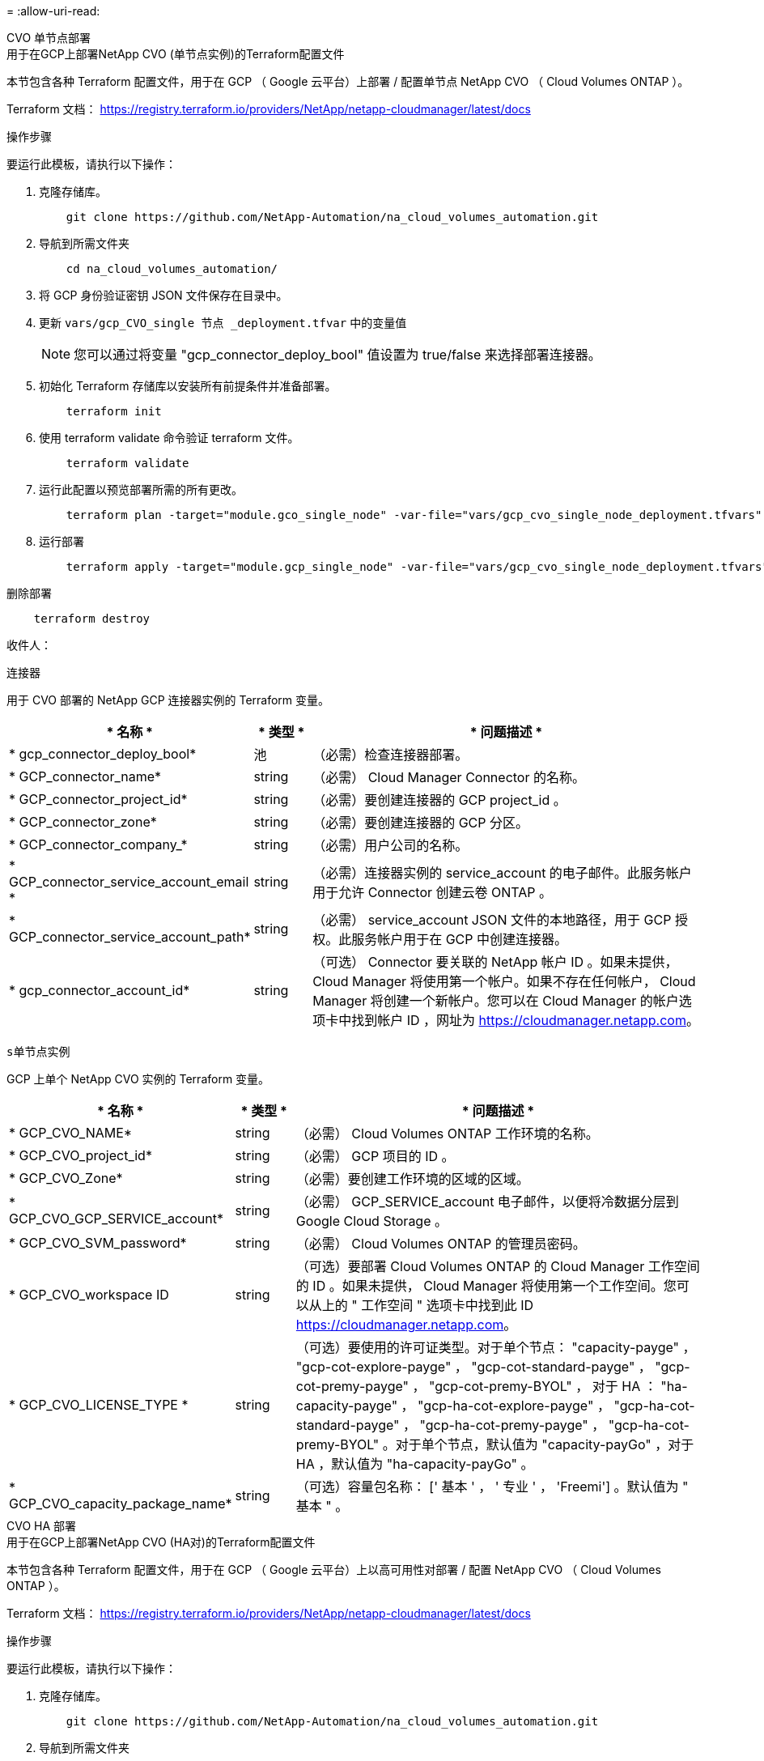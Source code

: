 = 
:allow-uri-read: 


[role="tabbed-block"]
====
.CVO 单节点部署
--
.用于在GCP上部署NetApp CVO (单节点实例)的Terraform配置文件
本节包含各种 Terraform 配置文件，用于在 GCP （ Google 云平台）上部署 / 配置单节点 NetApp CVO （ Cloud Volumes ONTAP ）。

Terraform 文档： https://registry.terraform.io/providers/NetApp/netapp-cloudmanager/latest/docs[]

.操作步骤
要运行此模板，请执行以下操作：

. 克隆存储库。
+
[source, cli]
----
    git clone https://github.com/NetApp-Automation/na_cloud_volumes_automation.git
----
. 导航到所需文件夹
+
[source, cli]
----
    cd na_cloud_volumes_automation/
----
. 将 GCP 身份验证密钥 JSON 文件保存在目录中。
. 更新 `vars/gcp_CVO_single 节点 _deployment.tfvar` 中的变量值
+

NOTE: 您可以通过将变量 "gcp_connector_deploy_bool" 值设置为 true/false 来选择部署连接器。

. 初始化 Terraform 存储库以安装所有前提条件并准备部署。
+
[source, cli]
----
    terraform init
----
. 使用 terraform validate 命令验证 terraform 文件。
+
[source, cli]
----
    terraform validate
----
. 运行此配置以预览部署所需的所有更改。
+
[source, cli]
----
    terraform plan -target="module.gco_single_node" -var-file="vars/gcp_cvo_single_node_deployment.tfvars"
----
. 运行部署
+
[source, cli]
----
    terraform apply -target="module.gcp_single_node" -var-file="vars/gcp_cvo_single_node_deployment.tfvars"
----


删除部署

[source, cli]
----
    terraform destroy
----
.收件人：
`连接器`

用于 CVO 部署的 NetApp GCP 连接器实例的 Terraform 变量。

[cols="20%, 10%, 70%"]
|===
| * 名称 * | * 类型 * | * 问题描述 * 


| * gcp_connector_deploy_bool* | 池 | （必需）检查连接器部署。 


| * GCP_connector_name* | string | （必需） Cloud Manager Connector 的名称。 


| * GCP_connector_project_id* | string | （必需）要创建连接器的 GCP project_id 。 


| * GCP_connector_zone* | string | （必需）要创建连接器的 GCP 分区。 


| * GCP_connector_company_* | string | （必需）用户公司的名称。 


| * GCP_connector_service_account_email * | string | （必需）连接器实例的 service_account 的电子邮件。此服务帐户用于允许 Connector 创建云卷 ONTAP 。 


| * GCP_connector_service_account_path* | string | （必需） service_account JSON 文件的本地路径，用于 GCP 授权。此服务帐户用于在 GCP 中创建连接器。 


| * gcp_connector_account_id* | string | （可选） Connector 要关联的 NetApp 帐户 ID 。如果未提供， Cloud Manager 将使用第一个帐户。如果不存在任何帐户， Cloud Manager 将创建一个新帐户。您可以在 Cloud Manager 的帐户选项卡中找到帐户 ID ，网址为 https://cloudmanager.netapp.com[]。 
|===
`s单节点实例`

GCP 上单个 NetApp CVO 实例的 Terraform 变量。

[cols="20%, 10%, 70%"]
|===
| * 名称 * | * 类型 * | * 问题描述 * 


| * GCP_CVO_NAME* | string | （必需） Cloud Volumes ONTAP 工作环境的名称。 


| * GCP_CVO_project_id* | string | （必需） GCP 项目的 ID 。 


| * GCP_CVO_Zone* | string | （必需）要创建工作环境的区域的区域。 


| * GCP_CVO_GCP_SERVICE_account* | string | （必需） GCP_SERVICE_account 电子邮件，以便将冷数据分层到 Google Cloud Storage 。 


| * GCP_CVO_SVM_password* | string | （必需） Cloud Volumes ONTAP 的管理员密码。 


| * GCP_CVO_workspace ID | string | （可选）要部署 Cloud Volumes ONTAP 的 Cloud Manager 工作空间的 ID 。如果未提供， Cloud Manager 将使用第一个工作空间。您可以从上的 " 工作空间 " 选项卡中找到此 ID https://cloudmanager.netapp.com[]。 


| * GCP_CVO_LICENSE_TYPE * | string | （可选）要使用的许可证类型。对于单个节点： "capacity-payge" ， "gcp-cot-explore-payge" ， "gcp-cot-standard-payge" ， "gcp-cot-premy-payge" ， "gcp-cot-premy-BYOL" ， 对于 HA ： "ha-capacity-payge" ， "gcp-ha-cot-explore-payge" ， "gcp-ha-cot-standard-payge" ， "gcp-ha-cot-premy-payge" ， "gcp-ha-cot-premy-BYOL" 。对于单个节点，默认值为 "capacity-payGo" ，对于 HA ，默认值为 "ha-capacity-payGo" 。 


| * GCP_CVO_capacity_package_name* | string | （可选）容量包名称： [' 基本 ' ， ' 专业 ' ， 'Freemi'] 。默认值为 " 基本 " 。 
|===
--
.CVO HA 部署
--
.用于在GCP上部署NetApp CVO (HA对)的Terraform配置文件
本节包含各种 Terraform 配置文件，用于在 GCP （ Google 云平台）上以高可用性对部署 / 配置 NetApp CVO （ Cloud Volumes ONTAP ）。

Terraform 文档： https://registry.terraform.io/providers/NetApp/netapp-cloudmanager/latest/docs[]

.操作步骤
要运行此模板，请执行以下操作：

. 克隆存储库。
+
[source, cli]
----
    git clone https://github.com/NetApp-Automation/na_cloud_volumes_automation.git
----
. 导航到所需文件夹
+
[source, cli]
----
    cd na_cloud_volumes_automation/
----
. 将 GCP 身份验证密钥 JSON 文件保存在目录中。
. 更新 `vars/gcp_CVO_ha_deployment.tfvars` 中的变量值。
+

NOTE: 您可以通过将变量 "gcp_connector_deploy_bool" 值设置为 true/false 来选择部署连接器。

. 初始化 Terraform 存储库以安装所有前提条件并准备部署。
+
[source, cli]
----
      terraform init
----
. 使用 terraform validate 命令验证 terraform 文件。
+
[source, cli]
----
    terraform validate
----
. 运行此配置以预览部署所需的所有更改。
+
[source, cli]
----
    terraform plan -target="module.gcp_ha" -var-file="vars/gcp_cvo_ha_deployment.tfvars"
----
. 运行部署
+
[source, cli]
----
    terraform apply -target="module.gcp_ha" -var-file="vars/gcp_cvo_ha_deployment.tfvars"
----


删除部署

[source, cli]
----
    terraform destroy
----
.收件人：
`连接器`

用于 CVO 部署的 NetApp GCP 连接器实例的 Terraform 变量。

[cols="20%, 10%, 70%"]
|===
| * 名称 * | * 类型 * | * 问题描述 * 


| * gcp_connector_deploy_bool* | 池 | （必需）检查连接器部署。 


| * GCP_connector_name* | string | （必需） Cloud Manager Connector 的名称。 


| * GCP_connector_project_id* | string | （必需）要创建连接器的 GCP project_id 。 


| * GCP_connector_zone* | string | （必需）要创建连接器的 GCP 分区。 


| * GCP_connector_company_* | string | （必需）用户公司的名称。 


| * GCP_connector_service_account_email * | string | （必需）连接器实例的 service_account 的电子邮件。此服务帐户用于允许 Connector 创建云卷 ONTAP 。 


| * GCP_connector_service_account_path* | string | （必需） service_account JSON 文件的本地路径，用于 GCP 授权。此服务帐户用于在 GCP 中创建连接器。 


| * gcp_connector_account_id* | string | （可选） Connector 要关联的 NetApp 帐户 ID 。如果未提供， Cloud Manager 将使用第一个帐户。如果不存在任何帐户， Cloud Manager 将创建一个新帐户。您可以在 Cloud Manager 的帐户选项卡中找到帐户 ID ，网址为 https://cloudmanager.netapp.com[]。 
|===
`HA 对`

GCP 上 HA 对中 NetApp CVO 实例的 Terraform 变量。

[cols="20%, 10%, 70%"]
|===
| * 名称 * | * 类型 * | * 问题描述 * 


| * GCP_CVO_is_ha* | 池 | （可选）指示工作环境是否为 HA 对。默认值为 false 。 


| * GCP_CVO_NAME* | string | （必需） Cloud Volumes ONTAP 工作环境的名称。 


| * GCP_CVO_project_id* | string | （必需） GCP 项目的 ID 。 


| * GCP_CVO_Zone* | string | （必需）要创建工作环境的区域的区域。 


| * GCP_CVO_Node1_Zone* | string | （可选）节点 1 的分区。 


| * GCP_CVO_Node2_Zone* | string | （可选）节点 2 的分区。 


| * GCP_CVO_mediate_zone* | string | （可选）用于调解器的分区。 


| * GCP_CVO_VPC_ID* | string | （可选） VPC 的名称。 


| * GCP_CVO_subnet_id* | string | （可选） Cloud Volumes ONTAP 的子网名称。默认值为： "default" 。 


| * GCP_CVO_vpc0_node_and_data_connection* | string | （可选） NIC1 的 VPC 路径，节点和数据连接所需。如果使用共享 VPC ，则必须提供 netwrok_project_id 。 


| * GCP_CVO_vpc1_cluster_connectivity* | string | （可选） NIC2 的 VPC 路径，集群连接所需。 


| * GCP_CVO_vpc2_ha_connectivity* | string | （可选） NIC3 的 VPC 路径， HA 连接所需。 


| * GCP_CVO_vpc3_data_replication * | string | （可选） NIC4 的 VPC 路径，数据复制所需。 


| * GCP_CVO_subnet0_node_and_data_connection* | string | （可选） NIC 1 的子网路径，节点和数据连接需要此路径。如果使用共享 VPC ，则必须提供 netwrok_project_id 。 


| * GCP_CVO_subnet1_cluster_connectivity* | string | （可选） NIC 2 的子网路径，集群连接所需。 


| * GCP_CVO_subnet2_ha_connectivity* | string | （可选） NIC3 的子网路径， HA 连接所需。 


| * GCP_CVO_subnet3_data_replication * | string | （可选） NIC4 的子网路径，数据复制所需。 


| * GCP_CVO_GCP_SERVICE_account* | string | （必需） GCP_SERVICE_account 电子邮件，以便将冷数据分层到 Google Cloud Storage 。 


| * GCP_CVO_SVM_password* | string | （必需） Cloud Volumes ONTAP 的管理员密码。 


| * GCP_CVO_workspace ID | string | （可选）要部署 Cloud Volumes ONTAP 的 Cloud Manager 工作空间的 ID 。如果未提供， Cloud Manager 将使用第一个工作空间。您可以从上的 " 工作空间 " 选项卡中找到此 ID https://cloudmanager.netapp.com[]。 


| * GCP_CVO_LICENSE_TYPE * | string | （可选）要使用的许可证类型。对于单个节点： "capacity-payge" ， "gcp-cot-explore-payge" ， "gcp-cot-standard-payge" ， "gcp-cot-premy-payge" ， "gcp-cot-premy-BYOL" ， 对于 HA ： "ha-capacity-payge" ， "gcp-ha-cot-explore-payge" ， "gcp-ha-cot-standard-payge" ， "gcp-ha-cot-premy-payge" ， "gcp-ha-cot-premy-BYOL" 。对于单个节点，默认值为 "capacity-payGo" ，对于 HA ，默认值为 "ha-capacity-payGo" 。 


| * GCP_CVO_capacity_package_name* | string | （可选）容量包名称： [' 基本 ' ， ' 专业 ' ， 'Freemi'] 。默认值为 " 基本 " 。 


| * GCP_CVO_GCP_volume_size* | string | （可选）第一个数据聚合的 GCP 卷大小。对于 GB ，单位可以是： 100 或 500] 。对于 TB ，此单位可以是： 1 ， 2 ， 4 ， 8 。默认值为 "1" 。 


| * GCP_CVO_GCP_volume_size_unit* | string | （可选） ["GB" 或 "TB"] 。默认值为 "TB" 。 
|===
--
.CVS 卷
--
.用于在GCP上部署NetApp CVS卷的Terraform配置文件
本节包含用于在 GCP （ Google Cloud Platform ）上部署 / 配置 NetApp CVS （ Cloud Volumes Services ）卷的各种 Terraform 配置文件。

Terraform 文档： https://registry.terraform.io/providers/NetApp/netapp-gcp/latest/docs[]

.操作步骤
要运行此模板，请执行以下操作：

. 克隆存储库。
+
[source, cli]
----
    git clone https://github.com/NetApp-Automation/na_cloud_volumes_automation.git
----
. 导航到所需文件夹
+
[source, cli]
----
    cd na_cloud_volumes_automation/
----
. 将 GCP 身份验证密钥 JSON 文件保存在目录中。
. 更新 `vars/gcp_cvs_volume.tfvars` 中的变量值。
. 初始化 Terraform 存储库以安装所有前提条件并准备部署。
+
[source, cli]
----
      terraform init
----
. 使用 terraform validate 命令验证 terraform 文件。
+
[source, cli]
----
    terraform validate
----
. 运行此配置以预览部署所需的所有更改。
+
[source, cli]
----
    terraform plan -target="module.gcp_cvs_volume" -var-file="vars/gcp_cvs_volume.tfvars"
----
. 运行部署
+
[source, cli]
----
    terraform apply -target="module.gcp_cvs_volume" -var-file="vars/gcp_cvs_volume.tfvars"
----


删除部署

[source, cli]
----
    terraform destroy
----
.收件人：
`CVS 卷`

NetApp GCP CVS 卷的 Terraform 变量。

[cols="20%, 10%, 70%"]
|===
| * 名称 * | * 类型 * | * 问题描述 * 


| * GCP_CVS_NAME* | string | （必需） NetApp CVS 卷的名称。 


| * GCP_CVS_project_id* | string | （必需）要创建 CVS 卷的 GCP project_id 。 


| * GCP_CVS_GCP_service_account_path* | string | （必需） service_account JSON 文件的本地路径，用于 GCP 授权。此服务帐户用于在 GCP 中创建 CVS 卷。 


| * GCP_CVS_EORG* | string | （必需）要创建 CVS 卷的 GCP 区域。 


| * GCP_CVS_NETWORK* | string | （必需）卷的网络 VPC 。 


| * GCP_CVS_SIZE * | 整型 | （必需）卷大小介于 1024 到 102400 之间（含 GiB ）。 


| * GCP_CVS_volume_path* | string | （可选）卷的卷路径名称。 


| * GCP_CVS_protocol_Types* | string | （必需）卷的 protocol_type 。对于 NFS ，请使用 "NFSv3" 或 "NFSv4" ，对于 SMB ，请使用 "CIFS" 或 "MB" 。 
|===
--
====